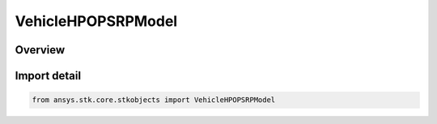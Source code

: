 VehicleHPOPSRPModel
===================

.. py:class:: ansys.stk.core.stkobjects.VehicleHPOPSRPModel

   Bases: :py:class:`~ansys.stk.core.stkobjects.IVehicleHPOPSRPModel`

   SRP Model Base CoClass.

.. py:currentmodule:: VehicleHPOPSRPModel

Overview
--------


Import detail
-------------

.. code-block:: python

    from ansys.stk.core.stkobjects import VehicleHPOPSRPModel



